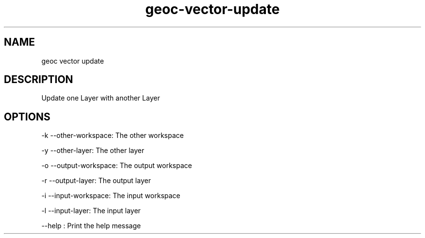 .TH "geoc-vector-update" "1" "5 May 2013" "version 0.1"
.SH NAME
geoc vector update
.SH DESCRIPTION
Update one Layer with another Layer
.SH OPTIONS
-k --other-workspace: The other workspace
.PP
-y --other-layer: The other layer
.PP
-o --output-workspace: The output workspace
.PP
-r --output-layer: The output layer
.PP
-i --input-workspace: The input workspace
.PP
-l --input-layer: The input layer
.PP
--help : Print the help message
.PP
